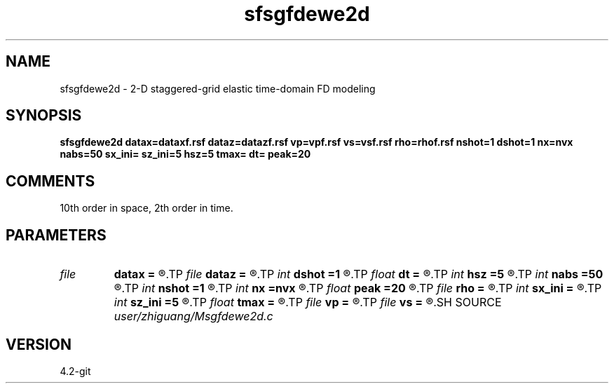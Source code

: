 .TH sfsgfdewe2d 1  "APRIL 2023" Madagascar "Madagascar Manuals"
.SH NAME
sfsgfdewe2d \- 2-D staggered-grid elastic time-domain FD modeling 
.SH SYNOPSIS
.B sfsgfdewe2d datax=dataxf.rsf dataz=datazf.rsf vp=vpf.rsf vs=vsf.rsf rho=rhof.rsf nshot=1 dshot=1 nx=nvx nabs=50 sx_ini= sz_ini=5 hsz=5 tmax= dt= peak=20
.SH COMMENTS

10th order in space, 2th order in time. 

.SH PARAMETERS
.PD 0
.TP
.I file   
.B datax
.B =
.R  	auxiliary output file name
.TP
.I file   
.B dataz
.B =
.R  	auxiliary output file name
.TP
.I int    
.B dshot
.B =1
.R  	shot interval, multiple of receiver intervals
.TP
.I float  
.B dt
.B =
.R  	time interval
.TP
.I int    
.B hsz
.B =5
.R  	vertical position of recerivers
.TP
.I int    
.B nabs
.B =50
.R  	width of padded boundary
.TP
.I int    
.B nshot
.B =1
.R  	number of shots
.TP
.I int    
.B nx
.B =nvx
.R  	coverage area for each shot
.TP
.I float  
.B peak
.B =20
.R  	peak frequency for Ricker wavelet (in Hz)
.TP
.I file   
.B rho
.B =
.R  	auxiliary input file name
.TP
.I int    
.B sx_ini
.B =
.R  	horizontal position of shot point
.TP
.I int    
.B sz_ini
.B =5
.R  	vertical position of shot point
.TP
.I float  
.B tmax
.B =
.R  	record length
.TP
.I file   
.B vp
.B =
.R  	auxiliary input file name
.TP
.I file   
.B vs
.B =
.R  	auxiliary input file name
.SH SOURCE
.I user/zhiguang/Msgfdewe2d.c
.SH VERSION
4.2-git

